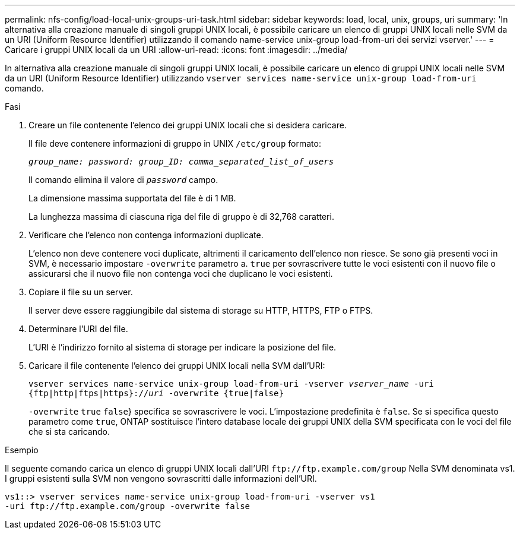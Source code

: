 ---
permalink: nfs-config/load-local-unix-groups-uri-task.html 
sidebar: sidebar 
keywords: load, local, unix, groups, uri 
summary: 'In alternativa alla creazione manuale di singoli gruppi UNIX locali, è possibile caricare un elenco di gruppi UNIX locali nelle SVM da un URI (Uniform Resource Identifier) utilizzando il comando name-service unix-group load-from-uri dei servizi vserver.' 
---
= Caricare i gruppi UNIX locali da un URI
:allow-uri-read: 
:icons: font
:imagesdir: ../media/


[role="lead"]
In alternativa alla creazione manuale di singoli gruppi UNIX locali, è possibile caricare un elenco di gruppi UNIX locali nelle SVM da un URI (Uniform Resource Identifier) utilizzando `vserver services name-service unix-group load-from-uri` comando.

.Fasi
. Creare un file contenente l'elenco dei gruppi UNIX locali che si desidera caricare.
+
Il file deve contenere informazioni di gruppo in UNIX `/etc/group` formato:

+
`_group_name: password: group_ID: comma_separated_list_of_users_`

+
Il comando elimina il valore di `_password_` campo.

+
La dimensione massima supportata del file è di 1 MB.

+
La lunghezza massima di ciascuna riga del file di gruppo è di 32,768 caratteri.

. Verificare che l'elenco non contenga informazioni duplicate.
+
L'elenco non deve contenere voci duplicate, altrimenti il caricamento dell'elenco non riesce. Se sono già presenti voci in SVM, è necessario impostare `-overwrite` parametro a. `true` per sovrascrivere tutte le voci esistenti con il nuovo file o assicurarsi che il nuovo file non contenga voci che duplicano le voci esistenti.

. Copiare il file su un server.
+
Il server deve essere raggiungibile dal sistema di storage su HTTP, HTTPS, FTP o FTPS.

. Determinare l'URI del file.
+
L'URI è l'indirizzo fornito al sistema di storage per indicare la posizione del file.

. Caricare il file contenente l'elenco dei gruppi UNIX locali nella SVM dall'URI:
+
`vserver services name-service unix-group load-from-uri -vserver _vserver_name_ -uri {ftp|http|ftps|https}://_uri_ -overwrite {true|false}`

+
`-overwrite`  `true` `false`} specifica se sovrascrivere le voci. L'impostazione predefinita è `false`. Se si specifica questo parametro come `true`, ONTAP sostituisce l'intero database locale dei gruppi UNIX della SVM specificata con le voci del file che si sta caricando.



.Esempio
Il seguente comando carica un elenco di gruppi UNIX locali dall'URI `+ftp://ftp.example.com/group+` Nella SVM denominata vs1. I gruppi esistenti sulla SVM non vengono sovrascritti dalle informazioni dell'URI.

[listing]
----
vs1::> vserver services name-service unix-group load-from-uri -vserver vs1
-uri ftp://ftp.example.com/group -overwrite false
----